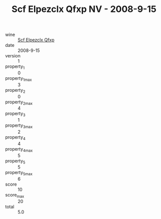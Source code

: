 :PROPERTIES:
:ID:                     274b8d1b-d01e-4dad-9123-5d68ce85c0b7
:END:
#+TITLE: Scf Elpezclx Qfxp NV - 2008-9-15

- wine :: [[id:13083694-8d44-47cf-8928-0fb26430bd84][Scf Elpezclx Qfxp]]
- date :: 2008-9-15
- version :: 1
- property_1 :: 0
- property_1_max :: 3
- property_2 :: 0
- property_2_max :: 4
- property_3 :: 1
- property_3_max :: 2
- property_4 :: 4
- property_4_max :: 5
- property_5 :: 5
- property_5_max :: 6
- score :: 10
- score_max :: 20
- total :: 5.0


